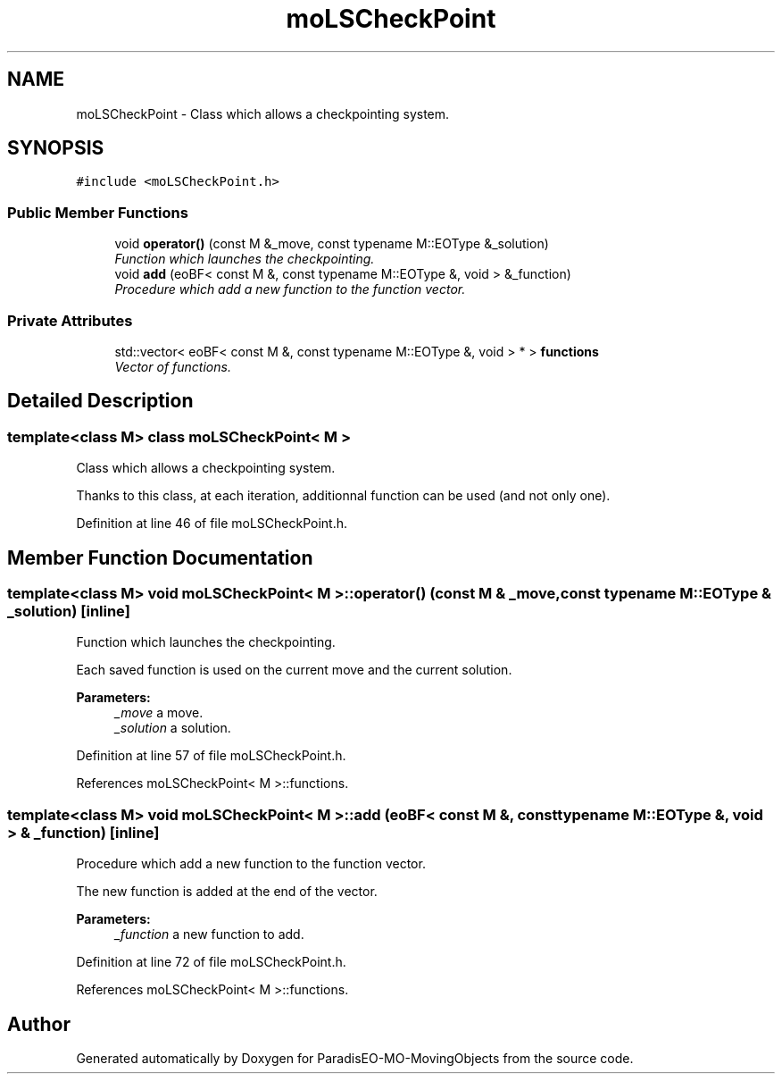 .TH "moLSCheckPoint" 3 "29 Feb 2008" "Version 1.1" "ParadisEO-MO-MovingObjects" \" -*- nroff -*-
.ad l
.nh
.SH NAME
moLSCheckPoint \- Class which allows a checkpointing system.  

.PP
.SH SYNOPSIS
.br
.PP
\fC#include <moLSCheckPoint.h>\fP
.PP
.SS "Public Member Functions"

.in +1c
.ti -1c
.RI "void \fBoperator()\fP (const M &_move, const typename M::EOType &_solution)"
.br
.RI "\fIFunction which launches the checkpointing. \fP"
.ti -1c
.RI "void \fBadd\fP (eoBF< const M &, const typename M::EOType &, void > &_function)"
.br
.RI "\fIProcedure which add a new function to the function vector. \fP"
.in -1c
.SS "Private Attributes"

.in +1c
.ti -1c
.RI "std::vector< eoBF< const M &, const typename M::EOType &, void > * > \fBfunctions\fP"
.br
.RI "\fIVector of functions. \fP"
.in -1c
.SH "Detailed Description"
.PP 

.SS "template<class M> class moLSCheckPoint< M >"
Class which allows a checkpointing system. 

Thanks to this class, at each iteration, additionnal function can be used (and not only one). 
.PP
Definition at line 46 of file moLSCheckPoint.h.
.SH "Member Function Documentation"
.PP 
.SS "template<class M> void \fBmoLSCheckPoint\fP< M >::operator() (const M & _move, const typename M::EOType & _solution)\fC [inline]\fP"
.PP
Function which launches the checkpointing. 
.PP
Each saved function is used on the current move and the current solution.
.PP
\fBParameters:\fP
.RS 4
\fI_move\fP a move. 
.br
\fI_solution\fP a solution. 
.RE
.PP

.PP
Definition at line 57 of file moLSCheckPoint.h.
.PP
References moLSCheckPoint< M >::functions.
.SS "template<class M> void \fBmoLSCheckPoint\fP< M >::add (eoBF< const M &, const typename M::EOType &, void > & _function)\fC [inline]\fP"
.PP
Procedure which add a new function to the function vector. 
.PP
The new function is added at the end of the vector. 
.PP
\fBParameters:\fP
.RS 4
\fI_function\fP a new function to add. 
.RE
.PP

.PP
Definition at line 72 of file moLSCheckPoint.h.
.PP
References moLSCheckPoint< M >::functions.

.SH "Author"
.PP 
Generated automatically by Doxygen for ParadisEO-MO-MovingObjects from the source code.

